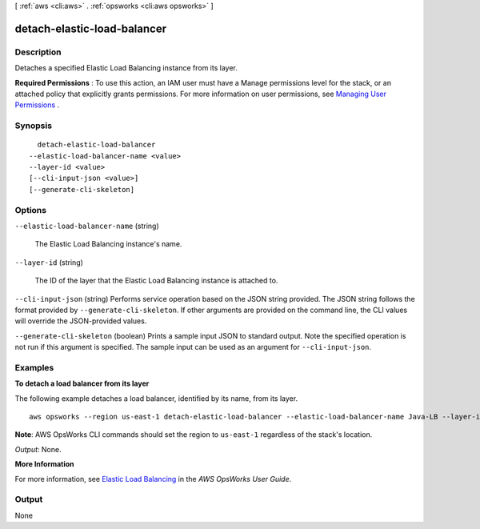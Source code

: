 [ :ref:`aws <cli:aws>` . :ref:`opsworks <cli:aws opsworks>` ]

.. _cli:aws opsworks detach-elastic-load-balancer:


****************************
detach-elastic-load-balancer
****************************



===========
Description
===========



Detaches a specified Elastic Load Balancing instance from its layer.

 

**Required Permissions** : To use this action, an IAM user must have a Manage permissions level for the stack, or an attached policy that explicitly grants permissions. For more information on user permissions, see `Managing User Permissions`_ .



========
Synopsis
========

::

    detach-elastic-load-balancer
  --elastic-load-balancer-name <value>
  --layer-id <value>
  [--cli-input-json <value>]
  [--generate-cli-skeleton]




=======
Options
=======

``--elastic-load-balancer-name`` (string)


  The Elastic Load Balancing instance's name.

  

``--layer-id`` (string)


  The ID of the layer that the Elastic Load Balancing instance is attached to.

  

``--cli-input-json`` (string)
Performs service operation based on the JSON string provided. The JSON string follows the format provided by ``--generate-cli-skeleton``. If other arguments are provided on the command line, the CLI values will override the JSON-provided values.

``--generate-cli-skeleton`` (boolean)
Prints a sample input JSON to standard output. Note the specified operation is not run if this argument is specified. The sample input can be used as an argument for ``--cli-input-json``.



========
Examples
========

**To detach a load balancer from its layer**

The following example detaches a load balancer, identified by its name, from its layer. ::

  aws opsworks --region us-east-1 detach-elastic-load-balancer --elastic-load-balancer-name Java-LB --layer-id 888c5645-09a5-4d0e-95a8-812ef1db76a4 

**Note**: AWS OpsWorks CLI commands should set the region to ``us-east-1`` regardless of the stack's location.

*Output*: None.

**More Information**

For more information, see `Elastic Load Balancing`_ in the *AWS OpsWorks User Guide*.

.. _`Elastic Load Balancing`: http://docs.aws.amazon.com/opsworks/latest/userguide/load-balancer-elb.html



======
Output
======

None

.. _Managing User Permissions: http://docs.aws.amazon.com/opsworks/latest/userguide/opsworks-security-users.html
